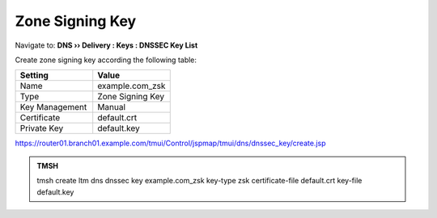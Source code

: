 Zone Signing Key
#####################################

Navigate to: **DNS  ››  Delivery : Keys : DNSSEC Key List**

.. image:: /class/media/dnssec-keys-create.png

Create zone signing key according the following table:

.. csv-table::
   :header: "Setting", "Value"
   :widths: 15, 15

   Name, example.com_zsk
   Type, Zone Signing Key
   Key Management, Manual
   Certificate, default.crt
   Private Key, default.key

.. image:: /class/media/mod4lab1-zsk.png

https://router01.branch01.example.com/tmui/Control/jspmap/tmui/dns/dnssec_key/create.jsp

.. admonition:: TMSH

 tmsh create ltm dns dnssec key example.com_zsk key-type zsk certificate-file default.crt key-file default.key


